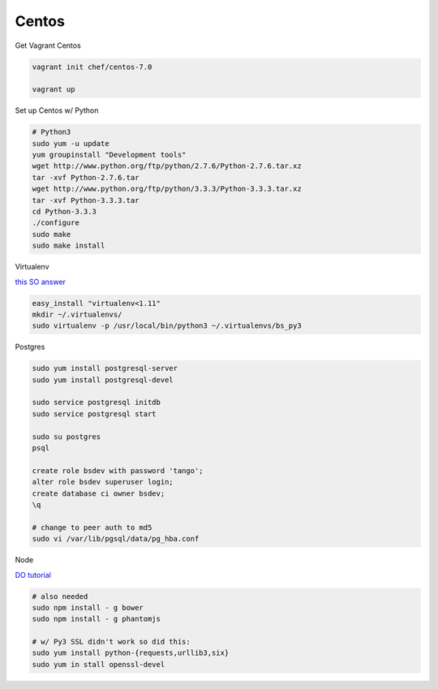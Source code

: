 

Centos
------

Get Vagrant Centos

.. code-block::

    vagrant init chef/centos-7.0

    vagrant up

Set up Centos w/ Python

.. code-block::

    # Python3
    sudo yum -u update
    yum groupinstall "Development tools"
    wget http://www.python.org/ftp/python/2.7.6/Python-2.7.6.tar.xz
    tar -xvf Python-2.7.6.tar
    wget http://www.python.org/ftp/python/3.3.3/Python-3.3.3.tar.xz
    tar -xvf Python-3.3.3.tar
    cd Python-3.3.3    
    ./configure
    sudo make
    sudo make install

Virtualenv

`this SO answer <http://stackoverflow.com/a/15013895/1913888>`_

.. code-block::
    
    easy_install "virtualenv<1.11"
    mkdir ~/.virtualenvs/
    sudo virtualenv -p /usr/local/bin/python3 ~/.virtualenvs/bs_py3


Postgres

.. code-block::

    sudo yum install postgresql-server
    sudo yum install postgresql-devel

    sudo service postgresql initdb
    sudo service postgresql start

    sudo su postgres
    psql

    create role bsdev with password 'tango';
    alter role bsdev superuser login;
    create database ci owner bsdev;
    \q

    # change to peer auth to md5 
    sudo vi /var/lib/pgsql/data/pg_hba.conf


Node

`DO tutorial <https://www.digitalocean.com/community/tutorials/how-to-install-node-js-on-a-centos-7-server>`_

.. code-block::

    # also needed
    sudo npm install - g bower
    sudo npm install - g phantomjs

    # w/ Py3 SSL didn't work so did this:
    sudo yum install python-{requests,urllib3,six}
    sudo yum in stall openssl-devel

